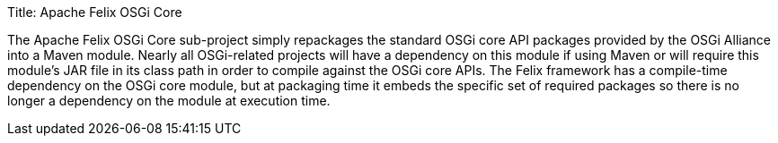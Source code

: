 Title: Apache Felix OSGi Core

The Apache Felix OSGi Core sub-project simply repackages the standard OSGi core API packages provided by the OSGi Alliance into a Maven module.
Nearly all OSGi-related projects will have a dependency on this module if using Maven or will require this module's JAR file in its class path in order to compile against the OSGi core APIs.
The Felix framework has a compile-time dependency on the OSGi core module, but at packaging time it embeds the specific set of required packages so there is no longer a dependency on the module at execution time.
